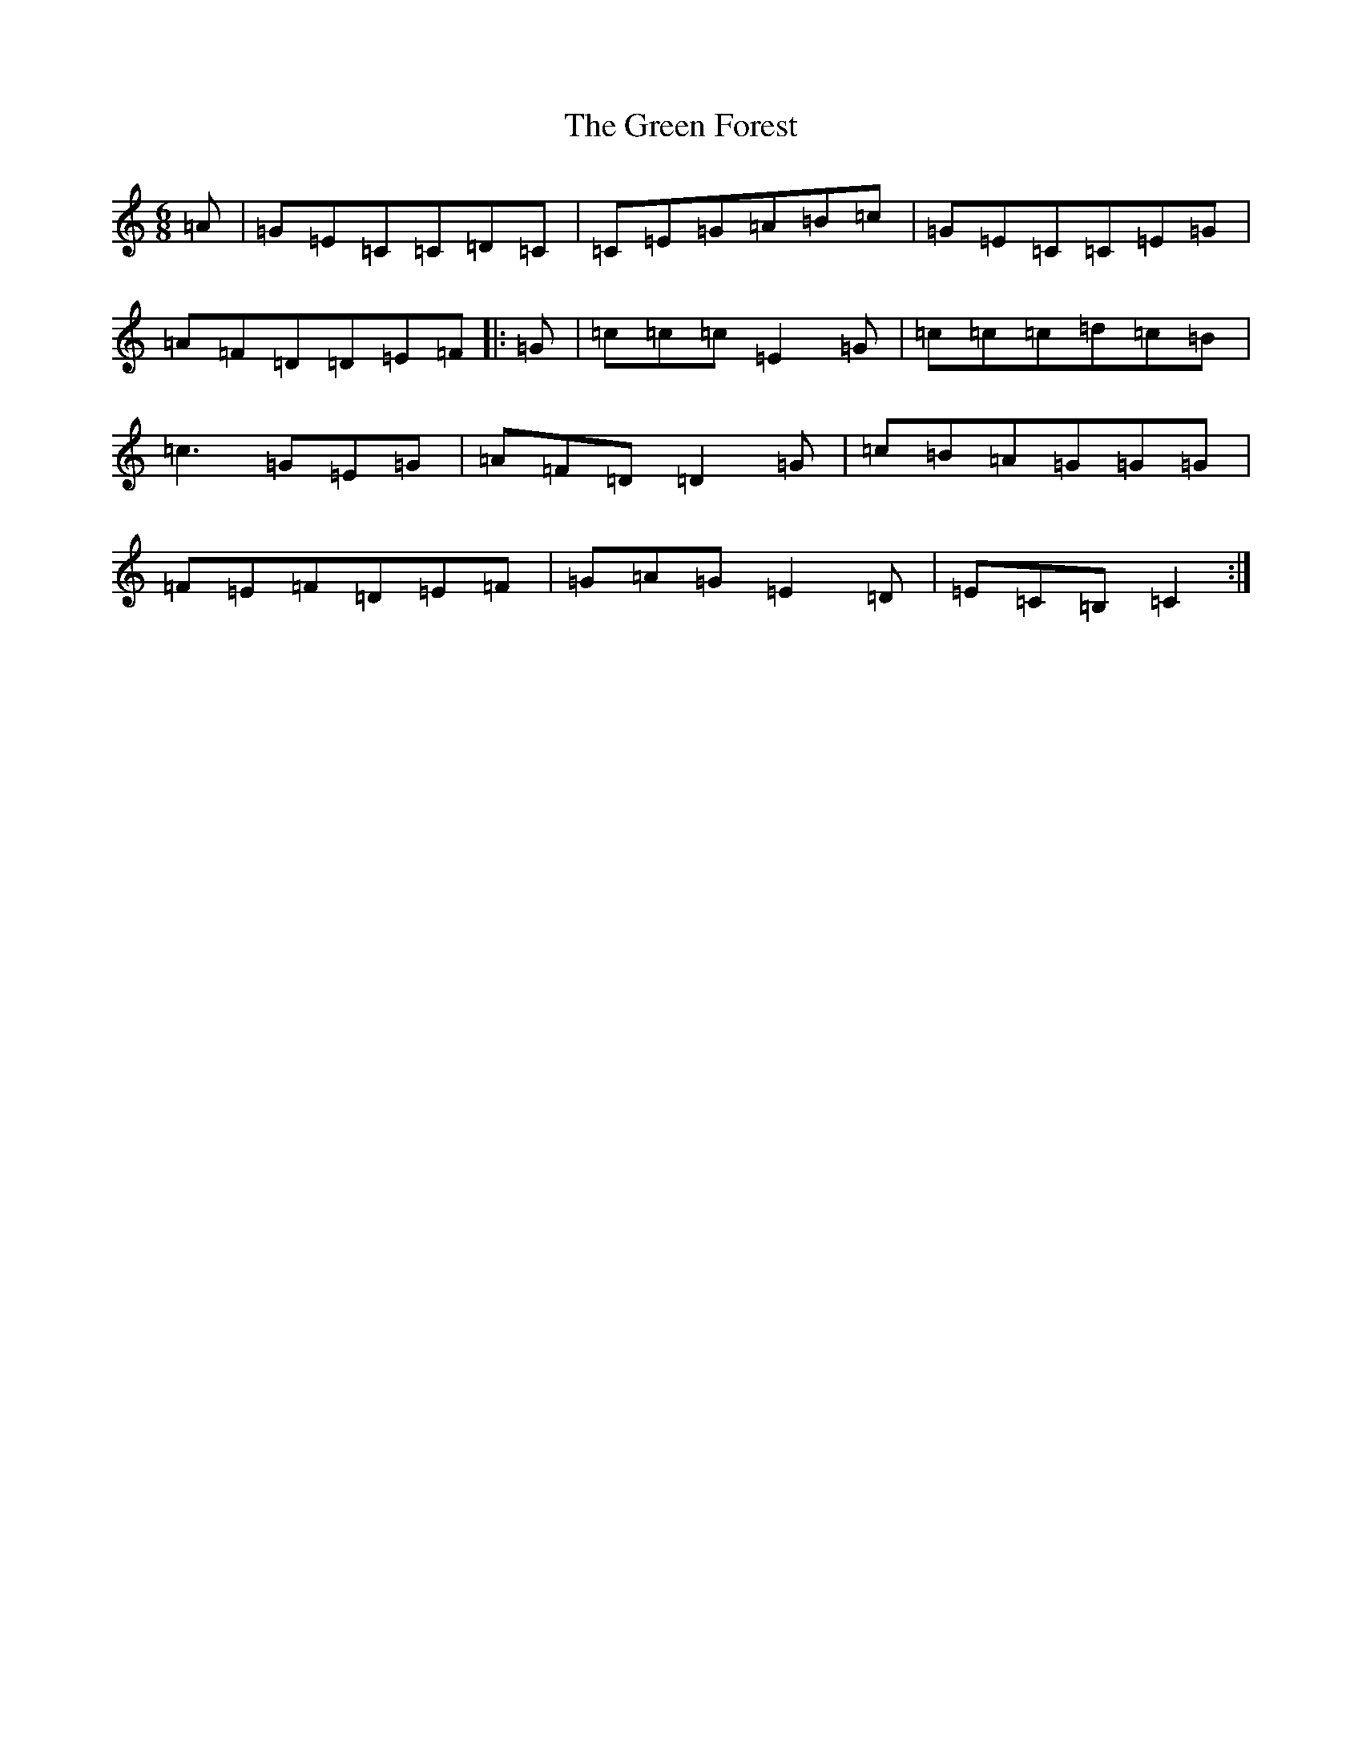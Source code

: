 X: 8373
T: Green Forest, The
S: https://thesession.org/tunes/7736#setting24023
R: jig
M:6/8
L:1/8
K: C Major
=A|=G=E=C=C=D=C|=C=E=G=A=B=c|=G=E=C=C=E=G|=A=F=D=D=E=F|:=G|=c=c=c=E2=G|=c=c=c=d=c=B|=c3=G=E=G|=A=F=D=D2=G|=c=B=A=G=G=G|=F=E=F=D=E=F|=G=A=G=E2=D|=E=C=B,=C2:|